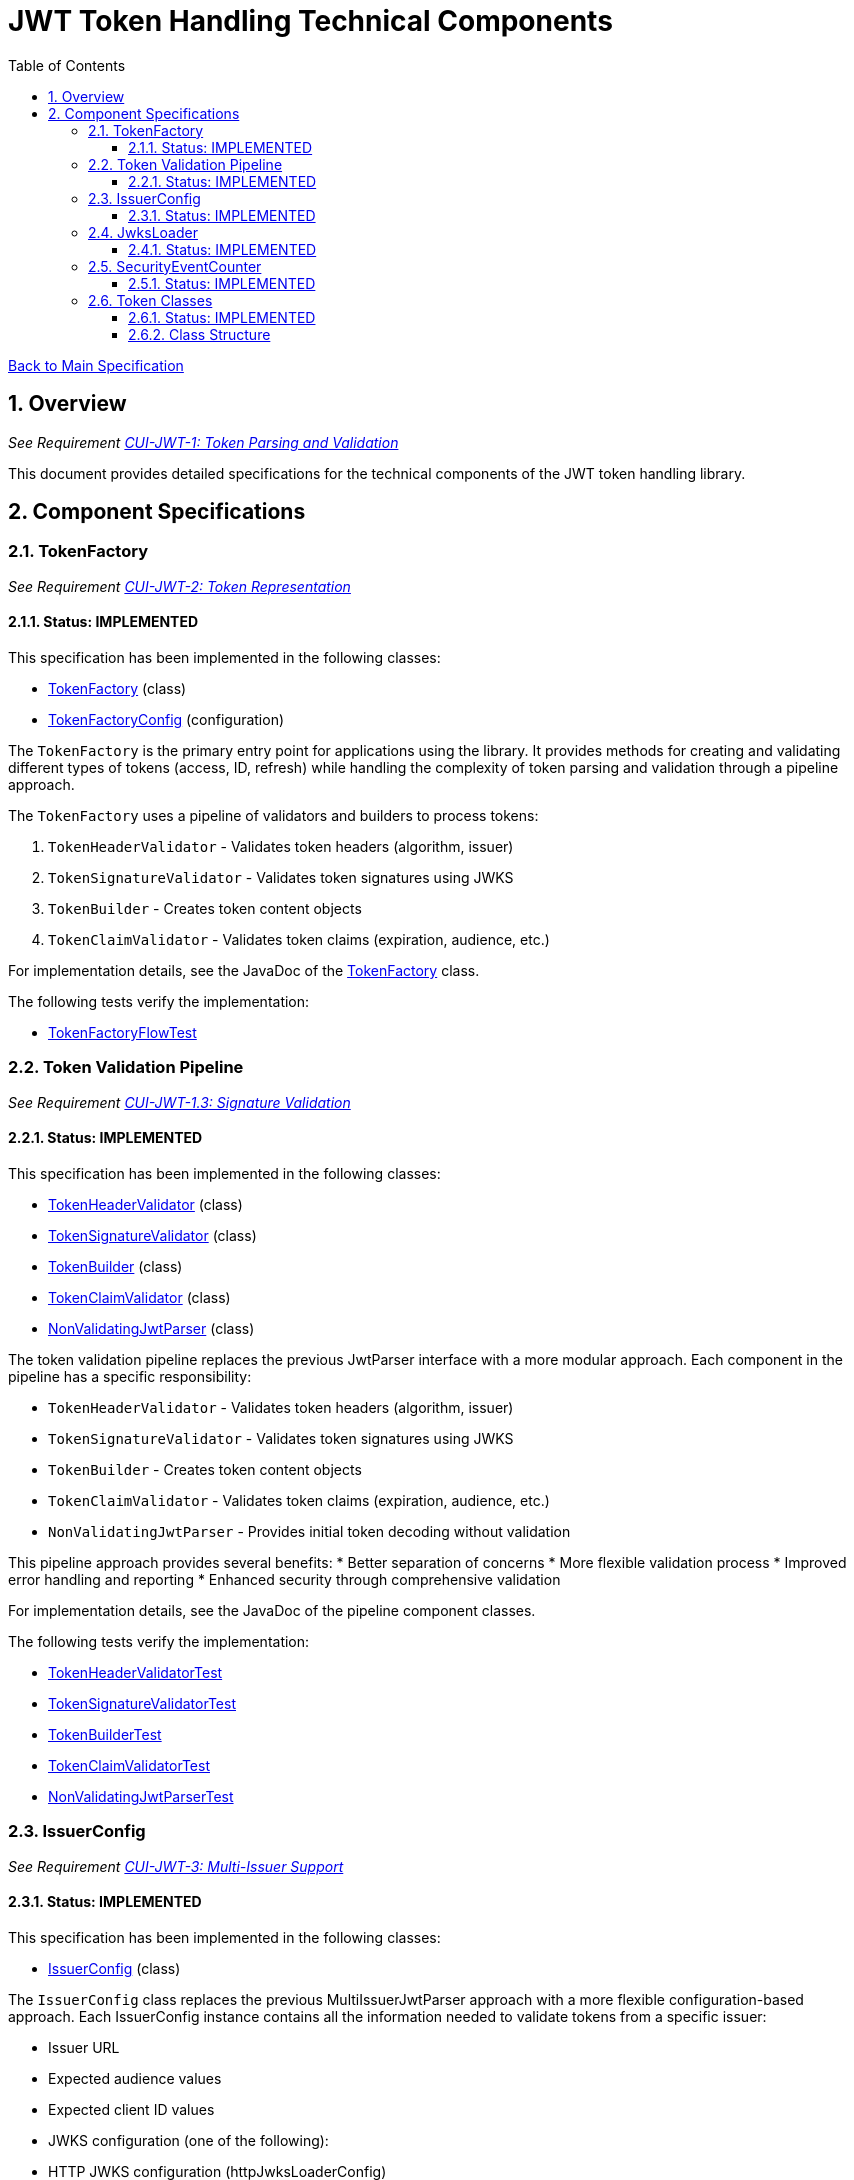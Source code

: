 = JWT Token Handling Technical Components
:toc:
:toclevels: 3
:toc-title: Table of Contents
:sectnums:

link:../Specification.adoc[Back to Main Specification]

== Overview
_See Requirement link:../Requirements.adoc#CUI-JWT-1[CUI-JWT-1: Token Parsing and Validation]_

This document provides detailed specifications for the technical components of the JWT token handling library.

== Component Specifications

=== TokenFactory
_See Requirement link:../Requirements.adoc#CUI-JWT-2[CUI-JWT-2: Token Representation]_

==== Status: IMPLEMENTED

This specification has been implemented in the following classes:

* link:../../src/main/java/de/cuioss/jwt/token/flow/TokenFactory.java[TokenFactory] (class)
* link:../../src/main/java/de/cuioss/jwt/token/flow/TokenFactoryConfig.java[TokenFactoryConfig] (configuration)

The `TokenFactory` is the primary entry point for applications using the library. It provides methods for creating and validating different types of tokens (access, ID, refresh) while handling the complexity of token parsing and validation through a pipeline approach.

The `TokenFactory` uses a pipeline of validators and builders to process tokens:

1. `TokenHeaderValidator` - Validates token headers (algorithm, issuer)
2. `TokenSignatureValidator` - Validates token signatures using JWKS
3. `TokenBuilder` - Creates token content objects
4. `TokenClaimValidator` - Validates token claims (expiration, audience, etc.)

For implementation details, see the JavaDoc of the link:../../src/main/java/de/cuioss/jwt/token/flow/TokenFactory.java[TokenFactory] class.

The following tests verify the implementation:

* link:../../src/test/java/de/cuioss/jwt/token/flow/TokenFactoryFlowTest.java[TokenFactoryFlowTest]

=== Token Validation Pipeline
_See Requirement link:../Requirements.adoc#CUI-JWT-1.3[CUI-JWT-1.3: Signature Validation]_

==== Status: IMPLEMENTED

This specification has been implemented in the following classes:

* link:../../src/main/java/de/cuioss/jwt/token/flow/TokenHeaderValidator.java[TokenHeaderValidator] (class)
* link:../../src/main/java/de/cuioss/jwt/token/flow/TokenSignatureValidator.java[TokenSignatureValidator] (class)
* link:../../src/main/java/de/cuioss/jwt/token/flow/TokenBuilder.java[TokenBuilder] (class)
* link:../../src/main/java/de/cuioss/jwt/token/flow/TokenClaimValidator.java[TokenClaimValidator] (class)
* link:../../src/main/java/de/cuioss/jwt/token/flow/NonValidatingJwtParser.java[NonValidatingJwtParser] (class)

The token validation pipeline replaces the previous JwtParser interface with a more modular approach. Each component in the pipeline has a specific responsibility:

* `TokenHeaderValidator` - Validates token headers (algorithm, issuer)
* `TokenSignatureValidator` - Validates token signatures using JWKS
* `TokenBuilder` - Creates token content objects
* `TokenClaimValidator` - Validates token claims (expiration, audience, etc.)
* `NonValidatingJwtParser` - Provides initial token decoding without validation

This pipeline approach provides several benefits:
* Better separation of concerns
* More flexible validation process
* Improved error handling and reporting
* Enhanced security through comprehensive validation

For implementation details, see the JavaDoc of the pipeline component classes.

The following tests verify the implementation:

* link:../../src/test/java/de/cuioss/jwt/token/flow/TokenHeaderValidatorTest.java[TokenHeaderValidatorTest]
* link:../../src/test/java/de/cuioss/jwt/token/flow/TokenSignatureValidatorTest.java[TokenSignatureValidatorTest]
* link:../../src/test/java/de/cuioss/jwt/token/flow/TokenBuilderTest.java[TokenBuilderTest]
* link:../../src/test/java/de/cuioss/jwt/token/flow/TokenClaimValidatorTest.java[TokenClaimValidatorTest]
* link:../../src/test/java/de/cuioss/jwt/token/flow/NonValidatingJwtParserTest.java[NonValidatingJwtParserTest]

=== IssuerConfig
_See Requirement link:../Requirements.adoc#CUI-JWT-3[CUI-JWT-3: Multi-Issuer Support]_

==== Status: IMPLEMENTED

This specification has been implemented in the following classes:

* link:../../src/main/java/de/cuioss/jwt/token/flow/IssuerConfig.java[IssuerConfig] (class)

The `IssuerConfig` class replaces the previous MultiIssuerJwtParser approach with a more flexible configuration-based approach. Each IssuerConfig instance contains all the information needed to validate tokens from a specific issuer:

* Issuer URL
* Expected audience values
* Expected client ID values
* JWKS configuration (one of the following):
  * HTTP JWKS configuration (httpJwksLoaderConfig)
  * File path to JWKS file (jwksFilePath)
  * In-memory JWKS content (jwksContent)
* Algorithm preferences
* Custom claim mappers

The IssuerConfig uses a lazy initialization approach for the JwksLoader. Instead of requiring a pre-initialized JwksLoader, it accepts configuration parameters and initializes the appropriate JwksLoader when needed. This initialization happens through the `initSecurityEventCounter` method, which is called by TokenFactory and passes the SecurityEventCounter to the JwksLoader.

This approach provides several benefits:
* Simplified configuration - no need to create JwksLoader instances separately
* Consistent SecurityEventCounter usage across all components
* Centralized management of JwksLoader initialization
* Support for multiple JWKS source types (HTTP, file, in-memory)

The TokenFactory manages multiple IssuerConfig instances, inspects JWT tokens, determines their issuer, and selects the appropriate configuration for validation.

For implementation details, see the JavaDoc of the link:../../src/main/java/de/cuioss/jwt/token/flow/IssuerConfig.java[IssuerConfig] class.

The following tests verify the implementation:

* link:../../src/test/java/de/cuioss/jwt/token/flow/IssuerConfigTest.java[IssuerConfigTest]
* link:../../src/test/java/de/cuioss/jwt/token/flow/TokenFactoryFlowTest.java[TokenFactoryFlowTest]

=== JwksLoader
_See Requirement link:../Requirements.adoc#CUI-JWT-4[CUI-JWT-4: Key Management]_

==== Status: IMPLEMENTED

This specification has been implemented in the following classes:

* link:../../src/main/java/de/cuioss/jwt/token/jwks/JwksLoader.java[JwksLoader] (interface)
* link:../../src/main/java/de/cuioss/jwt/token/jwks/http/HttpJwksLoader.java[HttpJwksLoader] (implementation)
* link:../../src/main/java/de/cuioss/jwt/token/jwks/key/JWKSKeyLoader.java[JWKSKeyLoader] (implementation)
* link:../../src/main/java/de/cuioss/jwt/token/jwks/JwksLoaderFactory.java[JwksLoaderFactory] (factory)

The `JwksLoader` interface handles the retrieval, caching, and rotation of cryptographic keys used for token validation. The `JWKSKeyLoader` class is used by the TokenSignatureValidator to validate token signatures. All implementations integrate with the SecurityEventCounter to track security events related to key management.

The JwksLoaderFactory provides methods to create different types of JwksLoader implementations:

* `createHttpLoader` - Creates an HTTP-based loader that fetches keys from a remote endpoint
* `createFileLoader` - Creates a file-based loader that reads keys from a local file
* `createInMemoryLoader` - Creates an in-memory loader that uses a provided JWKS string

Each method requires a SecurityEventCounter parameter to track security events.

For implementation details, see the JavaDoc of the following classes:

* link:../../src/main/java/de/cuioss/jwt/token/jwks/JwksLoader.java[JwksLoader]
* link:../../src/main/java/de/cuioss/jwt/token/jwks/http/HttpJwksLoader.java[HttpJwksLoader]
* link:../../src/main/java/de/cuioss/jwt/token/jwks/key/JWKSKeyLoader.java[JWKSKeyLoader]
* link:../../src/main/java/de/cuioss/jwt/token/jwks/JwksLoaderFactory.java[JwksLoaderFactory]

The following tests verify the implementation:

* link:../../src/test/java/de/cuioss/jwt/token/jwks/http/HttpJwksLoaderTest.java[HttpJwksLoaderTest]
* link:../../src/test/java/de/cuioss/jwt/token/jwks/http/HttpJwksLoaderCachingAndFallbackTest.java[HttpJwksLoaderCachingAndFallbackTest]
* link:../../src/test/java/de/cuioss/jwt/token/jwks/FileJwksLoaderTest.java[FileJwksLoaderTest]
* link:../../src/test/java/de/cuioss/jwt/token/jwks/InMemoryJwksLoaderTest.java[InMemoryJwksLoaderTest]
* link:../../src/test/java/de/cuioss/jwt/token/jwks/key/JWKSKeyLoaderTest.java[JWKSKeyLoaderTest]

=== SecurityEventCounter
_See Requirement link:../Requirements.adoc#CUI-JWT-7.3[CUI-JWT-7.3: Security Events]_

==== Status: IMPLEMENTED

This specification has been implemented in the following classes:

* link:../../src/main/java/de/cuioss/jwt/token/security/SecurityEventCounter.java[SecurityEventCounter] (class)
* link:../../src/main/java/de/cuioss/jwt/token/TokenFactory.java[TokenFactory] (integration)
* link:../../src/main/java/de/cuioss/jwt/token/flow/IssuerConfig.java[IssuerConfig] (integration)
* link:../../src/main/java/de/cuioss/jwt/token/jwks/JwksLoaderFactory.java[JwksLoaderFactory] (integration)

The `SecurityEventCounter` provides a thread-safe mechanism for counting security events that occur during token processing. It is created by the TokenFactory and passed to all components in the token validation pipeline, including:

* TokenHeaderValidator
* TokenSignatureValidator
* TokenClaimValidator
* JwksLoader implementations

The counter follows the same naming/numbering scheme as JWTTokenLogMessages for consistency and easier correlation between logs and metrics. It is designed to be highly concurrent and provides methods for:

* Incrementing event counters
* Getting counts for specific event types
* Getting a snapshot of all counters
* Resetting individual or all counters

The implementation is structured to simplify later integration with metrics systems like Micrometer but does not create any dependency on it.

For implementation details, see the JavaDoc of the link:../../src/main/java/de/cuioss/jwt/token/security/SecurityEventCounter.java[SecurityEventCounter] class.

The following tests verify the implementation:

* link:../../src/test/java/de/cuioss/jwt/token/security/SecurityEventCounterTest.java[SecurityEventCounterTest]
* link:../../src/test/java/de/cuioss/jwt/token/TokenFactorySecurityEventTest.java[TokenFactorySecurityEventTest]

=== Token Classes
_See Requirement link:../Requirements.adoc#CUI-JWT-1.2[CUI-JWT-1.2: Token Types]_

==== Status: IMPLEMENTED

This specification has been implemented in the following classes:

* link:../../src/main/java/de/cuioss/jwt/token/domain/token/TokenContent.java[TokenContent] (interface)
* link:../../src/main/java/de/cuioss/jwt/token/domain/token/BaseTokenContent.java[BaseTokenContent] (abstract class)
* link:../../src/main/java/de/cuioss/jwt/token/domain/token/MinimalTokenContent.java[MinimalTokenContent] (interface)
* link:../../src/main/java/de/cuioss/jwt/token/domain/token/AccessTokenContent.java[AccessTokenContent] (class)
* link:../../src/main/java/de/cuioss/jwt/token/domain/token/IdTokenContent.java[IdTokenContent] (class)
* link:../../src/main/java/de/cuioss/jwt/token/domain/token/RefreshTokenContent.java[RefreshTokenContent] (class)

The library provides specialized classes for different token types, each with functionality appropriate for its use case.

`AccessTokenContent` and `IdTokenContent` extend the `BaseTokenContent` abstract class, which implements the `TokenContent` interface. This provides a common base for token functionality while allowing for type-specific extensions.

`RefreshTokenContent` implements the `MinimalTokenContent` interface and provides functionality for handling refresh tokens, which are treated primarily as opaque strings according to OAuth2 specifications.

==== Class Structure

* `TokenContent` (interface) - Defines methods for accessing JWT claims and token information
* `BaseTokenContent` (abstract class) - Implements common token functionality
* `MinimalTokenContent` (interface) - Defines minimal functionality for tokens without claims
* `AccessTokenContent` (class) - Extends BaseTokenContent for access tokens
* `IdTokenContent` (class) - Extends BaseTokenContent for ID tokens
* `RefreshTokenContent` (class) - Implements MinimalTokenContent for refresh tokens

For implementation details, see the JavaDoc of the following classes:

* link:../../src/main/java/de/cuioss/jwt/token/domain/token/TokenContent.java[TokenContent]
* link:../../src/main/java/de/cuioss/jwt/token/domain/token/BaseTokenContent.java[BaseTokenContent]
* link:../../src/main/java/de/cuioss/jwt/token/domain/token/MinimalTokenContent.java[MinimalTokenContent]
* link:../../src/main/java/de/cuioss/jwt/token/domain/token/AccessTokenContent.java[AccessTokenContent]
* link:../../src/main/java/de/cuioss/jwt/token/domain/token/IdTokenContent.java[IdTokenContent]
* link:../../src/main/java/de/cuioss/jwt/token/domain/token/RefreshTokenContent.java[RefreshTokenContent]

The following tests verify the implementation:

* link:../../src/test/java/de/cuioss/jwt/token/domain/token/AccessTokenContentTest.java[AccessTokenContentTest]
* link:../../src/test/java/de/cuioss/jwt/token/domain/token/IdTokenContentTest.java[IdTokenContentTest]
* link:../../src/test/java/de/cuioss/jwt/token/domain/token/RefreshTokenContentTest.java[RefreshTokenContentTest]
